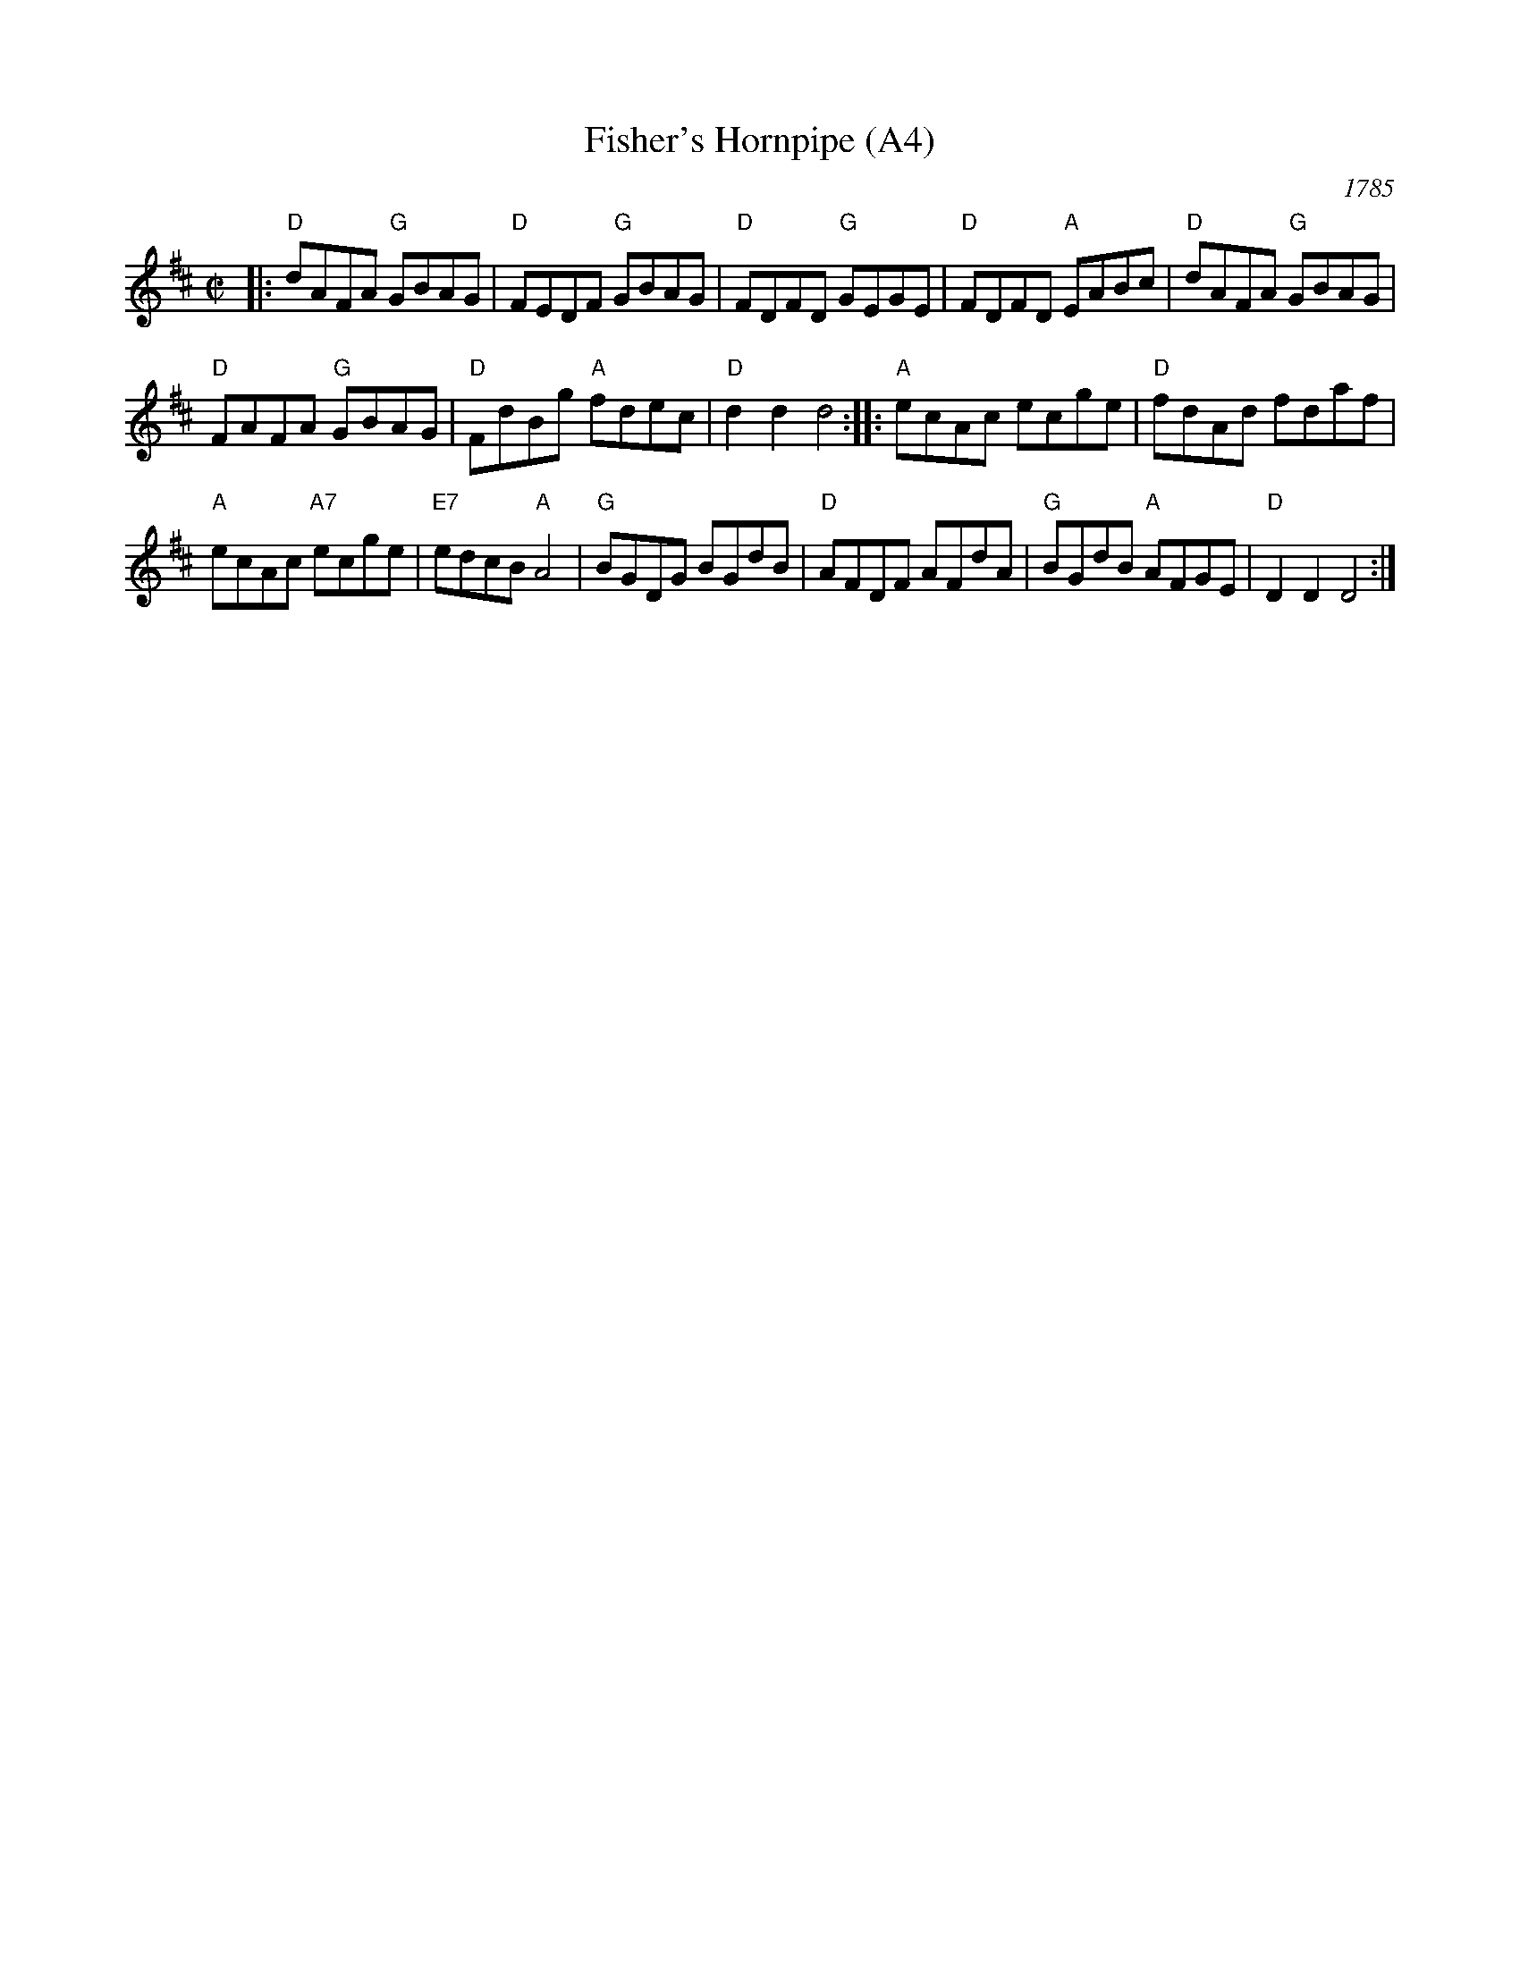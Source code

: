 X: 1011
T: Fisher's Hornpipe (A4)
N: page A4
N: replaces what was on page A4 -- do not edit
N: heptatonic
O: 1785
B: John Greenwood (manuscript copybook) ca. 1785
R: hornpipe
Z: 2011 John Chambers <jc:trillian.mit.edu>
M: C|
L: 1/8
K: D
|: "D"dAFA "G"GBAG | "D"FEDF "G"GBAG | "D"FDFD "G"GEGE |\
"D"FDFD "A"EABc | "D"dAFA "G"GBAG |
"D"FAFA "G"GBAG | "D"FdBg "A"fdec | "D"d2d2 d4 ::\
 "A"ecAc ecge | "D"fdAd fdaf |
"A"ecAc "A7"ecge | "E7"edcB "A"A4 | "G"BGDG BGdB |\
"D"AFDF AFdA | "G"BGdB "A"AFGE | "D"D2D2 D4 :|
